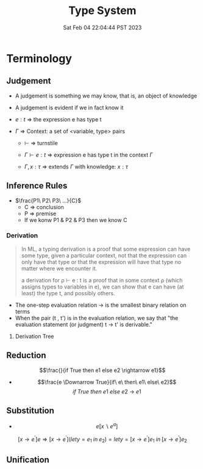 #+title: Type System
#+date: Sat Feb 04 22:04:44 PST 2023
#+katex: true
#+STARTUP: latexpreview

* Terminology

** Judgement
- A judgement is something we may know, that is, an object of knowledge
- A judgement is evident if we in fact know it

- \(e:t\) \Rightarrow the expression e has type t

- \(\Gamma\) \Rightarrow Context: a set of <variable, type> pairs

  + \(\vdash\) \Rightarrow turnstile

  + \(\Gamma \vdash e : t\) \Rightarrow expression e has type t in the context \(\Gamma\)

  + \(\Gamma , x:\tau\) \Rightarrow extends \(\Gamma\) with knowledge: \(x:\tau\)

** Inference Rules

- \(\frac{P1\ P2\ P3\ ...}{C}\)
  + C \Rightarrow conclusion
  + P \Rightarrow premise
  + If we konw P1 & P2 & P3 then we know C


*** Derivation
#+begin_quote
In ML, a typing derivation is a proof that some expression can have some type, given a particular context, not that the expression can only have that type or that the expression will have that type no matter where we encounter it.

a derivation for ρ ⊢ e : t is a proof that in some context ρ (which assigns types to variables in e), we can show that e can have (at least) the type t, and possibly others.
#+end_quote

- The one-step evaluation relation → is the smallest binary relation on terms
- When the pair (t , t') is in the evaluation relation, we say that "the evaluation statement (or judgment) t → t' is derivable."

**** Derivation Tree
\begin{equation}
\notag \large \dfrac{\dfrac{\dfrac{x:Bool \in x: Bool}{x:Bool \vdash x:Bool}}{\vdash \lambda x:Bool . x : Bool \rightarrow Bool} \qquad \dfrac{}{\vdash true: Bool} }{\vdash (\lambda x: Bool.x )\ true: Bool}
\end{equation}

\begin{align*}
x&=\sqrt{b} \\
&=b^{\frac{1}{2}}
\end{align*}
** Reduction

$$\frac{}{if True then e1 else e2 \rightarrow e1}$$

- $$\frac{e \Downarrow True}{if\ e\ then\ e1\ else\ e2}$$ $${if\ True\ then\ e1\ else\ e2\ \rightarrow\ e1}$$

** Substitution

- $$e[x \backslash e^a]$$

$$[x \rightarrow e^{'}]e \Rightarrow [ x \rightarrow e^{'}](let y=e_1\; in\; e_2 ) = let y=[x \rightarrow e^{'}]e_1\; in\; [x \rightarrow e^{'}]e_2 $$

** Unification
